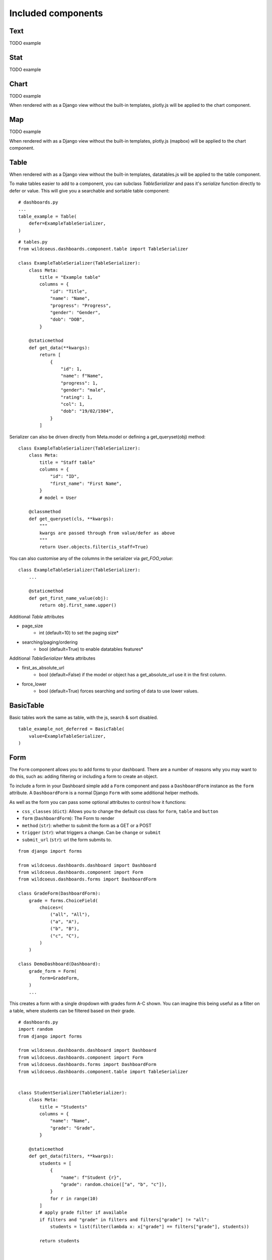 

Included components
===================

Text
++++

TODO example

Stat
++++

TODO example

Chart
+++++

TODO example

When rendered with as a Django view without the built-in templates, plotly.js will be applied to the chart component.

Map
+++

TODO example

When rendered with as a Django view without the built-in templates, plotly.js (mapbox) will be applied to the chart component.

Table
+++++

When rendered with as a Django view without the built-in templates, datatables.js will be applied to the table component.

To make tables easier to add to a component, you can subclass `TableSerializer` and pass
it's `serialize` function directly to defer or value. This will give you a searchable and sortable
table component:

::

    # dashboards.py
    ...
    table_example = Table(
        defer=ExampleTableSerializer,
    )


::

    # tables.py
    from wildcoeus.dashboards.component.table import TableSerializer

    class ExampleTableSerializer(TableSerializer):
        class Meta:
            title = "Example table"
            columns = {
                "id": "Title",
                "name": "Name",
                "progress": "Progress",
                "gender": "Gender",
                "dob": "DOB",
            }

        @staticmethod
        def get_data(**kwargs):
            return [
                {
                    "id": 1,
                    "name": f"Name",
                    "progress": 1,
                    "gender": "male",
                    "rating": 1,
                    "col": 1,
                    "dob": "19/02/1984",
                }
            ]

Serializer can also be driven directly from Meta.model or defining a get_queryset(obj) method:

::

    class ExampleTableSerializer(TableSerializer):
        class Meta:
            title = "Staff table"
            columns = {
                "id": "ID",
                "first_name": "First Name",
            }
            # model = User

        @classmethod
        def get_queryset(cls, **kwargs):
            """
            kwargs are passed through from value/defer as above
            """
            return User.objects.filter(is_staff=True)


You can also customise any of the columns in the serializer via `get_FOO_value`:

::

    class ExampleTableSerializer(TableSerializer):
        ...

        @staticmethod
        def get_first_name_value(obj):
            return obj.first_name.upper()

Additional `Table` attributes

* page_size
    * int (default=10) to set the paging size*
* searching/paging/ordering
    * bool (default=True) to enable datatables features*


Additional `TableSerializer` Meta attributes

* first_as_absolute_url
    * bool (default=False) if the model or object has a get_absolute_url use it in the first column.
* force_lower
    * bool (default=True) forces searching and sorting of data to use lower values.


BasicTable
++++++++++

Basic tables work the same as table, with the js, search & sort disabled.

::

    table_example_not_deferred = BasicTable(
        value=ExampleTableSerializer,
    )

Form
++++

The ``Form`` component allows you to add forms to your dashboard.
There are a number of reasons why you may want to do this, such as: adding filtering
or including a form to create an object.

To include a form in your Dashboard simple add a ``Form`` component and pass
a ``DashboardForm`` instance as the ``form`` attribute.  A ``DashboardForm`` is
a normal Django ``Form`` with some additional helper methods.

As well as the form you can pass some optional attributes to control how it functions:

* ``css_classes`` (``dict``): Allows you to change the default css class for ``form``, ``table`` and ``button``
* ``form`` (``DashboardForm``): The Form to render
* ``method`` (``str``): whether to submit the form as a GET or a POST
* ``trigger`` (``str``): what triggers a change.  Can be ``change`` or ``submit``
* ``submit_url`` (``str``): url the form submits to.

::

    from django import forms

    from wildcoeus.dashboards.dashboard import Dashboard
    from wildcoeus.dashboards.component import Form
    from wildcoeus.dashboards.forms import DashboardForm

    class GradeForm(DashboardForm):
        grade = forms.ChoiceField(
            choices=(
                ("all", "All"),
                ("a", "A"),
                ("b", "B"),
                ("c", "C"),
            )
        )

    class DemoDashboard(Dashboard):
        grade_form = Form(
            form=GradeForm,
        )
        ...

This creates a form with a single dropdown with grades form A-C shown.  You can imagine
this being useful as a filter on a table, where students can be filtered based on
their grade.

::

    # dashboards.py
    import random
    from django import forms

    from wildcoeus.dashboards.dashboard import Dashboard
    from wildcoeus.dashboards.component import Form
    from wildcoeus.dashboards.forms import DashboardForm
    from wildcoeus.dashboards.component.table import TableSerializer


    class StudentSerializer(TableSerializer):
        class Meta:
            title = "Students"
            columns = {
                "name": "Name",
                "grade": "Grade",
            }

        @staticmethod
        def get_data(filters, **kwargs):
            students = [
                {
                    "name": f"Student {r}",
                    "grade": random.choice(["a", "b", "c"]),
                }
                for r in range(10)
            ]
            # apply grade filter if available
            if filters and "grade" in filters and filters["grade"] != "all":
                students = list(filter(lambda x: x["grade"] == filters["grade"], students))

            return students


    class GradeForm(DashboardForm):
        grade = forms.ChoiceField(
            choices=(
                ("all", "All"),
                ("a", "A"),
                ("b", "B"),
                ("c", "C"),
            )
        )


    class StudentDashboard(Dashboard):
        grade_form = Form(
            form=GradeForm,
            method="get",
            dependents=["student_table"],
        )
        student_table = Table(value=StudentSerializer)

        class Meta:
            name = "Students"


    registry.register(StudentDashboard)

.. image:: ../_images/components_form_filter.png
   :alt: Form Filter

.. image:: ../_images/components_form_filter_applied.png
   :alt: Form Filter Applied

This example includes everything in the one file but in reality you may want to
split these up into different files to keep your code clean.

You will notice ``dependents`` has been set as an attribute on the ``Form`` component.
If populated, this refreshes all components listed when the form is changed.
In the example above, ``student_table`` will be refreshed when the ``grade_form``
changes.

As well as reloading the component, all form data is automatically passed into
the ``get_data()`` method of the ``TableSerializer`` when the form is changed.
In the example we use this to filter down the students based on the grade selected.

As mentioned you may also want to add a form which creates data.  This can also
be achieved following the same process but with an additional ``save()`` method
on the ``DashboardForm`` to define how to create the data.  When doing this type
of form you will also want to pass ``method="post"`` and ``trigger="submit"`` into
the ``Form`` component

::

    # dashboards.py
    import random
    import copy
    from django import forms

    from wildcoeus.dashboards.dashboard import Dashboard
    from wildcoeus.dashboards.component import Form
    from wildcoeus.dashboards.forms import DashboardForm
    from wildcoeus.dashboards.component.table import TableSerializer


    student_list = [
        {
            "name": f"Student {r}",
            "grade": random.choice(["a", "b", "c"]),
        }
        for r in range(5)
    ]


    class StudentSerializer(TableSerializer):
        class Meta:
            title = "Students"
            columns = {
                "name": "Name",
                "grade": "Grade",
            }

        @staticmethod
        def get_data(filters, **kwargs):
            global student_list

            students = copy.copy(student_list)

            # apply grade filter if available
            if filters and "grade" in filters and filters["grade"] != "all":
                students = list(filter(lambda x: x["grade"] == filters["grade"], students))

            return students


    class GradeForm(DashboardForm):
        grade = forms.ChoiceField(
            choices=(
                ("all", "All"),
                ("a", "A"),
                ("b", "B"),
                ("c", "C"),
            )
        )


    class AddStudentForm(DashboardForm):
        name = forms.CharField(required=True)
        final_grade = forms.ChoiceField(
            choices=(
                ("a", "A"),
                ("b", "B"),
                ("c", "C"),
            )
        )

        def save(self):
            global student_list

            student_list.append(
                {
                    "name": self.cleaned_data["name"],
                    "grade": self.cleaned_data["final_grade"],
                }
            )


    class StudentDashboard(Dashboard):
        grade_form = Form(
            form=GradeForm,
            method="get",
            dependents=["student_table"],
        )
        student_table = BasicTable(value=StudentSerializer)
        add_form = Form(
            form=AddStudentForm,
            method="post",
            trigger="submit",
            css_classes={"btn": "btn btn-primary"},
            dependents=["student_table"]
        )

        class Meta:
            name = "Students"


    registry.register(StudentDashboard)


.. image:: ../_images/components_add_form.png
   :alt: Form Filter Applied


Notice that we are updating a global variable for ``student_list`` in this example
but in real life you could do this with a django Model instead.